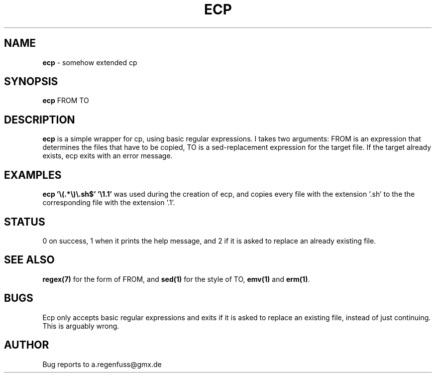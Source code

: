 .TH ECP 1
.SH NAME
\fBecp\fR \- somehow extended cp

.SH SYNOPSIS
\fBecp\fR FROM TO

.SH DESCRIPTION
\fBecp\fR is a simple wrapper for cp, using basic regular expressions.
I takes two arguments: FROM is an expression that determines the files that have to be copied, TO is a sed-replacement expression for the target file. If the target already exists, ecp exits with an error message.

.SH EXAMPLES
\fBecp '\\(.*\\)\\.sh$' '\\1.1'\fR was used during the creation of ecp, and copies every file with the extension '.sh' to the the corresponding file with the extension '.1'. 

.SH STATUS
0 on success, 1 when it prints the help message, and 2 if it is asked to replace an already existing file.

.SH "SEE ALSO"
\fBregex(7)\fR for the form of FROM, and \fBsed(1)\fR for the style of TO, \fBemv(1)\fR and \fBerm(1)\fR.
.SH BUGS
Ecp only accepts basic regular expressions and exits if it is asked to replace an existing file, instead of just continuing. This is arguably wrong.

.SH AUTHOR
Bug reports to a.regenfuss@gmx.de
